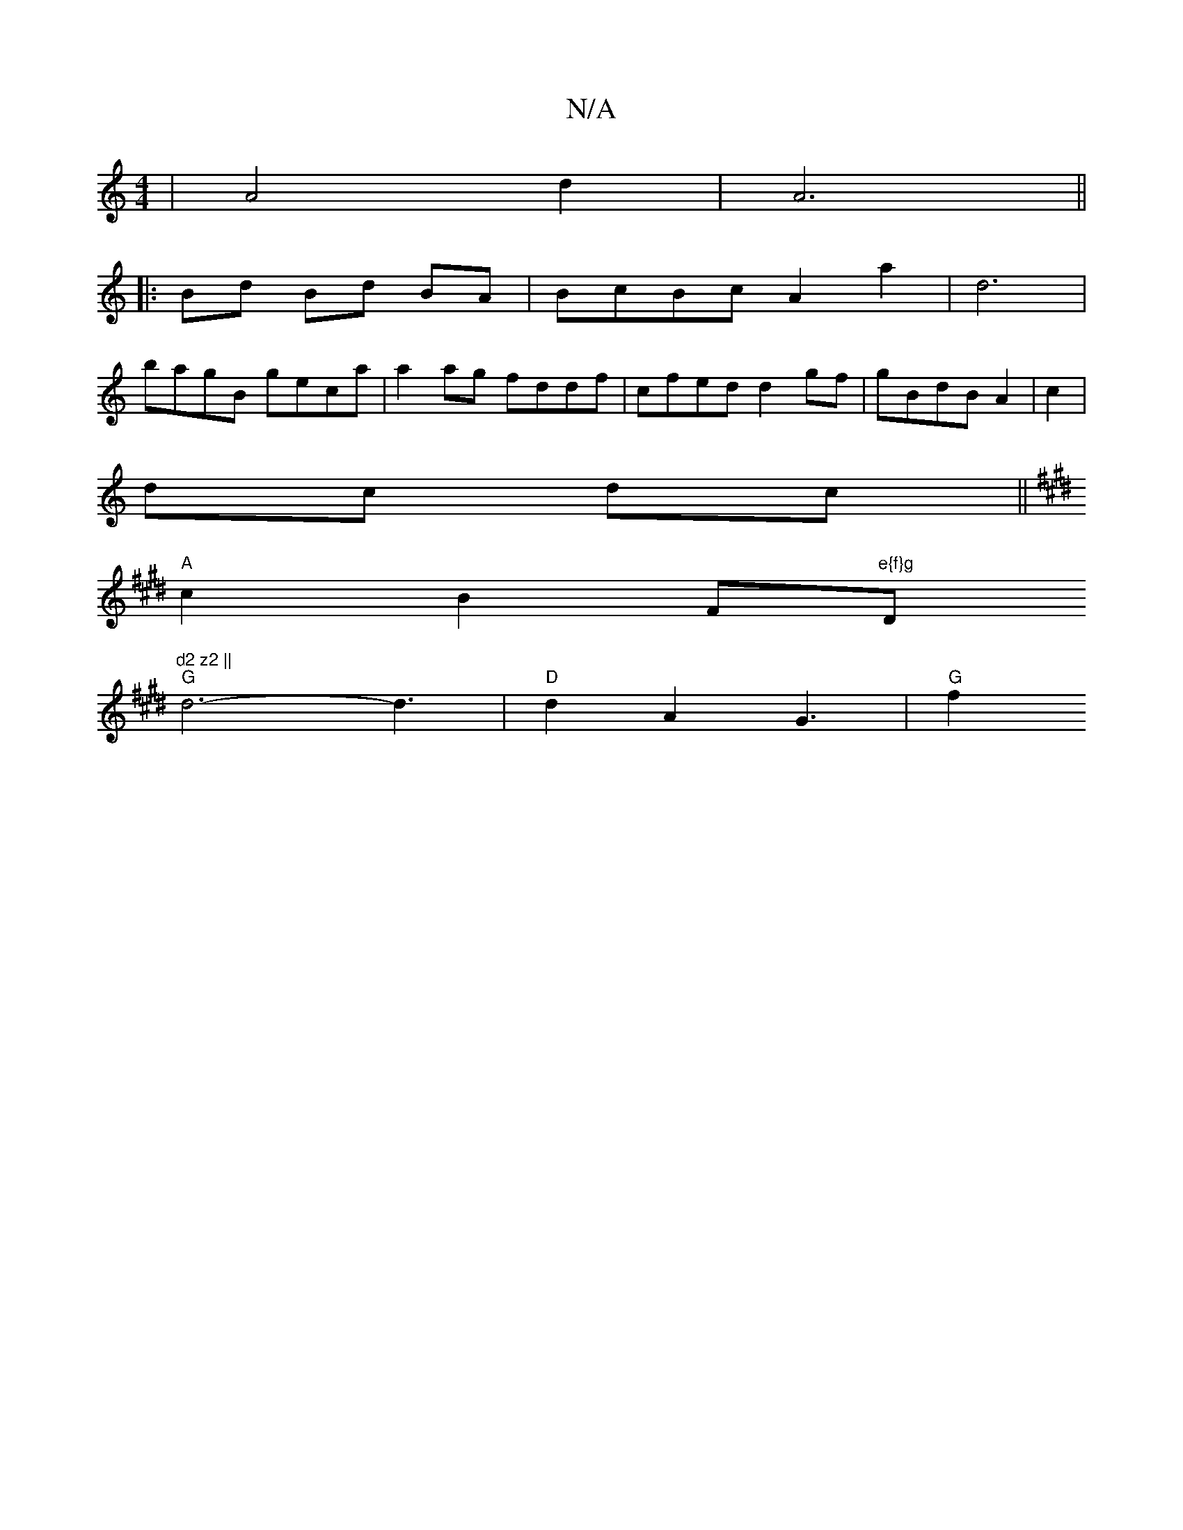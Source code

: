 X:1
T:N/A
M:4/4
R:N/A
K:Cmajor
|A4 d2|A6||
|: Bd Bd BA | BcBc A2 a2 | d6|
bagB geca|a2ag fddf|cfed d2gf|gBdB A2|c2|
dc dc||
K:EB|:d2cB | c2 d2 B/d/A | "D" ED CD | A6| BEA,G |
"A"c2 B2 F#"e{f}g "D"d2 z2 ||
"G"d6-d3|"D" d2A2G3| "G"f2